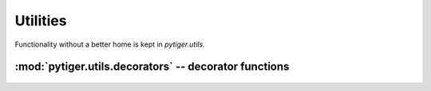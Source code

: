 *********
Utilities
*********

Functionality without a better home is kept in `pytiger.utils`.

:mod:`pytiger.utils.decorators` -- decorator functions
======================================================

 .. automodule:: pytiger.utils.decorators
    :members:
